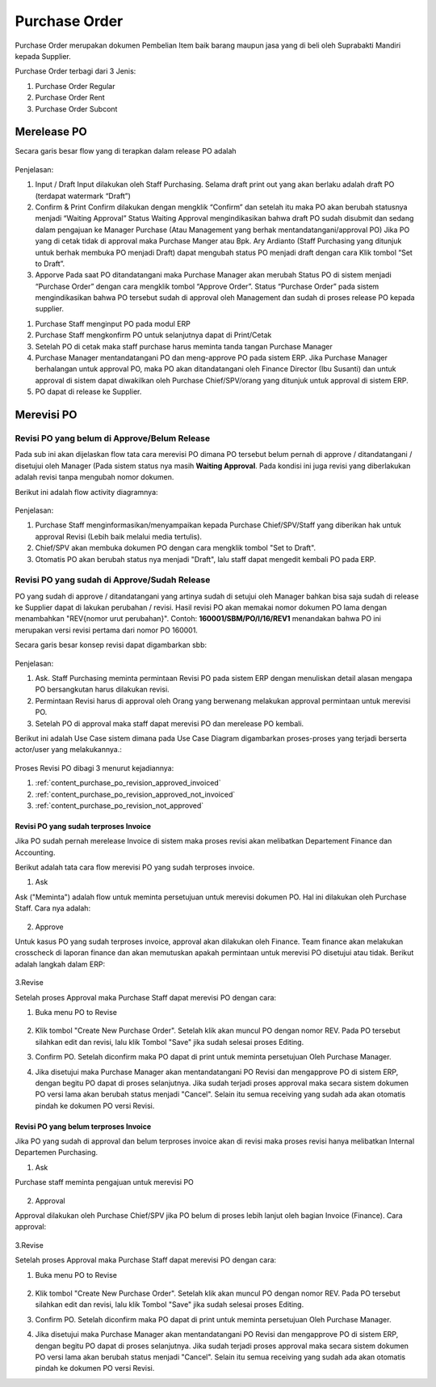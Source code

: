 .. _content_purchase:

Purchase Order
==============


Purchase Order merupakan dokumen Pembelian Item baik barang maupun jasa yang di beli oleh Suprabakti Mandiri kepada Supplier.


Purchase Order terbagi dari 3 Jenis:

1. Purchase Order Regular
2. Purchase Order Rent
3. Purchase Order Subcont

.. _content_purchase_po_release:

Merelease PO
------------

Secara garis besar flow yang di terapkan dalam release PO adalah

.. figure:: img/flow-1.png
   :scale: 50%
   :alt: Flow Release Purchase Order

Penjelasan:

1. Input / Draft
   Input dilakukan oleh Staff Purchasing. Selama draft print out yang akan berlaku adalah draft PO (terdapat watermark “Draft”)
2. Confirm & Print
   Confirm dilakukan dengan mengklik “Confirm” dan setelah itu maka PO akan berubah statusnya menjadi “Waiting Approval”
   Status Waiting Approval mengindikasikan bahwa draft PO sudah disubmit dan sedang dalam pengajuan ke Manager Purchase (Atau Management yang berhak mentandatangani/approval PO)
   Jika PO yang di cetak tidak di approval maka Purchase Manger atau Bpk. Ary Ardianto (Staff Purchasing yang ditunjuk untuk berhak membuka PO menjadi Draft) dapat mengubah status PO menjadi draft dengan cara Klik tombol “Set to Draft”.
3. Apporve
   Pada saat PO ditandatangani maka Purchase Manager akan merubah Status PO di sistem menjadi “Purchase Order” dengan cara mengklik tombol “Approve Order”.
   Status “Purchase Order” pada sistem mengindikasikan bahwa PO tersebut sudah di approval oleh Management dan sudah di proses release PO kepada supplier.


1. Purchase Staff menginput PO pada modul ERP
2. Purchase Staff mengkonfirm PO untuk selanjutnya dapat di Print/Cetak
3. Setelah PO di cetak maka staff purchase harus meminta tanda tangan Purchase Manager
4. Purchase Manager mentandatangani PO dan meng-approve PO pada sistem ERP. Jika Purchase Manager berhalangan  untuk approval PO, maka PO akan ditandatangani oleh Finance Director (Ibu Susanti) dan untuk approval di sistem dapat diwakilkan oleh Purchase Chief/SPV/orang yang ditunjuk untuk approval di sistem ERP.
5. PO dapat di release ke Supplier.

.. _content_purchase_po_revision:

Merevisi PO
-----------

.. _content_purchase_po_revision_not_approved:

Revisi PO yang belum di Approve/Belum Release
^^^^^^^^^^^^^^^^^^^^^^^^^^^^^^^^^^^^^^^^^^^^^

Pada sub ini akan dijelaskan flow tata cara merevisi PO dimana PO tersebut belum pernah di approve / ditandatangani / disetujui oleh Manager (Pada sistem status nya masih **Waiting Approval**. 
Pada kondisi ini juga revisi yang diberlakukan adalah revisi tanpa mengubah nomor dokumen.

Berikut ini adalah flow activity diagramnya:

.. figure:: img/flow-revisi-draft.png
   :scale: 50%
   :alt: Flow Revisi PO - Belum Approval

Penjelasan:

1. Purchase Staff menginformasikan/menyampaikan kepada Purchase Chief/SPV/Staff yang diberikan hak untuk approval Revisi (Lebih baik melalui media tertulis).
2. Chief/SPV akan membuka dokumen PO dengan cara mengklik tombol "Set to Draft".
3. Otomatis PO akan berubah status nya menjadi "Draft", lalu staff dapat mengedit kembali PO pada ERP.


.. _content_purchase_po_revision_approved:

Revisi PO yang sudah di Approve/Sudah Release
^^^^^^^^^^^^^^^^^^^^^^^^^^^^^^^^^^^^^^^^^^^^^

PO yang sudah di approve / ditandatangani yang artinya sudah di setujui oleh Manager bahkan bisa saja sudah di release ke Supplier dapat di lakukan perubahan / revisi. Hasil revisi PO akan memakai nomor dokumen PO lama dengan menambahkan "REV{nomor urut perubahan}". Contoh: **160001/SBM/PO/I/16/REV1** menandakan bahwa PO ini merupakan versi revisi pertama dari nomor PO 160001.

Secara garis besar konsep revisi dapat digambarkan sbb:

.. figure:: img/flow-revisi-1.png
   :scale: 50%
   :alt: Garis besar konsep Revisi

Penjelasan:

1. Ask. Staff Purchasing meminta permintaan Revisi PO pada sistem ERP dengan menuliskan detail alasan mengapa PO bersangkutan harus dilakukan revisi. 
2. Permintaan Revisi harus di approval oleh Orang yang berwenang melakukan approval permintaan untuk merevisi PO.
3. Setelah PO di approval maka staff dapat merevisi PO dan merelease PO kembali.

Berikut ini adalah Use Case sistem dimana pada Use Case Diagram digambarkan proses-proses yang terjadi berserta actor/user yang melakukannya.:

.. figure:: img/use-case-revisi-po.png
   :scale: 50%
   :alt: Use Case Diagram Revisi PO



Proses Revisi PO dibagi 3 menurut kejadiannya:

1. :ref:`content_purchase_po_revision_approved_invoiced`
2. :ref:`content_purchase_po_revision_approved_not_invoiced`
3. :ref:`content_purchase_po_revision_not_approved`

.. _content_purchase_po_revision_approved_invoiced:

Revisi PO yang sudah terproses Invoice
~~~~~~~~~~~~~~~~~~~~~~~~~~~~~~~~~~~~~~

Jika PO sudah pernah merelease Invoice di sistem maka proses revisi akan melibatkan Departement Finance dan Accounting.

Berikut adalah tata cara flow merevisi PO yang sudah terproses invoice.

1. Ask

Ask ("Meminta") adalah flow untuk meminta persetujuan untuk merevisi dokumen PO. Hal ini dilakukan oleh Purchase Staff. Cara nya adalah:

.. figure:: img/flow-revisi-po-erp-1.png
   :scale: 70%
   :alt: Flow Proses Revisi PO Invoiced oleh Purchase Staff

2. Approve

Untuk kasus PO yang sudah terproses invoice, approval akan dilakukan oleh Finance. Team finance akan melakukan crosscheck di laporan finance dan akan memutuskan apakah permintaan untuk merevisi PO disetujui atau tidak.
Berikut adalah langkah dalam ERP:

.. figure:: img/flow-revisi-po-erp-invoiced-2.png
   :scale: 70%
   :alt: Flow Proses Approval Oleh Finance


.. figure:: img/flow-revisi-po-erp-invoiced-3.png
   :scale: 70%
   :alt: Flow Proses Approval Oleh Finance 2

3.Revise

Setelah proses Approval maka Purchase Staff dapat merevisi PO dengan cara:

1. Buka menu PO to Revise
	.. figure:: img/form-po-revise.png
	   :scale: 70%
	   :alt: Form PO Revise
2. Klik tombol "Create New Purchase Order". Setelah klik akan muncul PO dengan nomor REV. Pada PO tersebut silahkan edit dan revisi, lalu klik Tombol "Save" jika sudah selesai proses Editing.
3. Confirm PO. Setelah diconfirm maka PO dapat di print untuk meminta persetujuan Oleh Purchase Manager.
4. Jika disetujui maka Purchase Manager akan mentandatangani PO Revisi dan mengapprove PO di sistem ERP, dengan begitu PO dapat di proses selanjutnya. Jika sudah terjadi proses approval maka secara sistem dokumen PO versi lama akan berubah status menjadi "Cancel". Selain itu semua receiving yang sudah ada akan otomatis pindah ke dokumen PO versi Revisi.



.. _content_purchase_po_revision_approved_not_invoiced:

Revisi PO yang belum terproses Invoice
~~~~~~~~~~~~~~~~~~~~~~~~~~~~~~~~~~~~~~

Jika PO yang sudah di approval dan belum terproses invoice akan di revisi maka proses revisi hanya melibatkan Internal Departemen Purchasing.

1. Ask

Purchase staff meminta pengajuan untuk merevisi PO

.. figure:: img/flow-revisi-po-erp-1.png
   :scale: 70%
   :alt: Flow Proses Revisi PO Invoiced oleh Purchase Staff


2. Approval

Approval dilakukan oleh Purchase Chief/SPV jika PO belum di proses lebih lanjut oleh bagian Invoice (Finance).
Cara approval:


.. figure:: img/flow-revisi-po-non-invoiced-2.png
   :scale: 70%
   :alt: Flow Proses Revisi PO Invoiced oleh Purchase Staff


3.Revise

Setelah proses Approval maka Purchase Staff dapat merevisi PO dengan cara:

1. Buka menu PO to Revise
	.. figure:: img/form-po-revise.png
	   :scale: 70%
	   :alt: Form PO Revise
2. Klik tombol "Create New Purchase Order". Setelah klik akan muncul PO dengan nomor REV. Pada PO tersebut silahkan edit dan revisi, lalu klik Tombol "Save" jika sudah selesai proses Editing.
3. Confirm PO. Setelah diconfirm maka PO dapat di print untuk meminta persetujuan Oleh Purchase Manager.
4. Jika disetujui maka Purchase Manager akan mentandatangani PO Revisi dan mengapprove PO di sistem ERP, dengan begitu PO dapat di proses selanjutnya. Jika sudah terjadi proses approval maka secara sistem dokumen PO versi lama akan berubah status menjadi "Cancel". Selain itu semua receiving yang sudah ada akan otomatis pindah ke dokumen PO versi Revisi.
